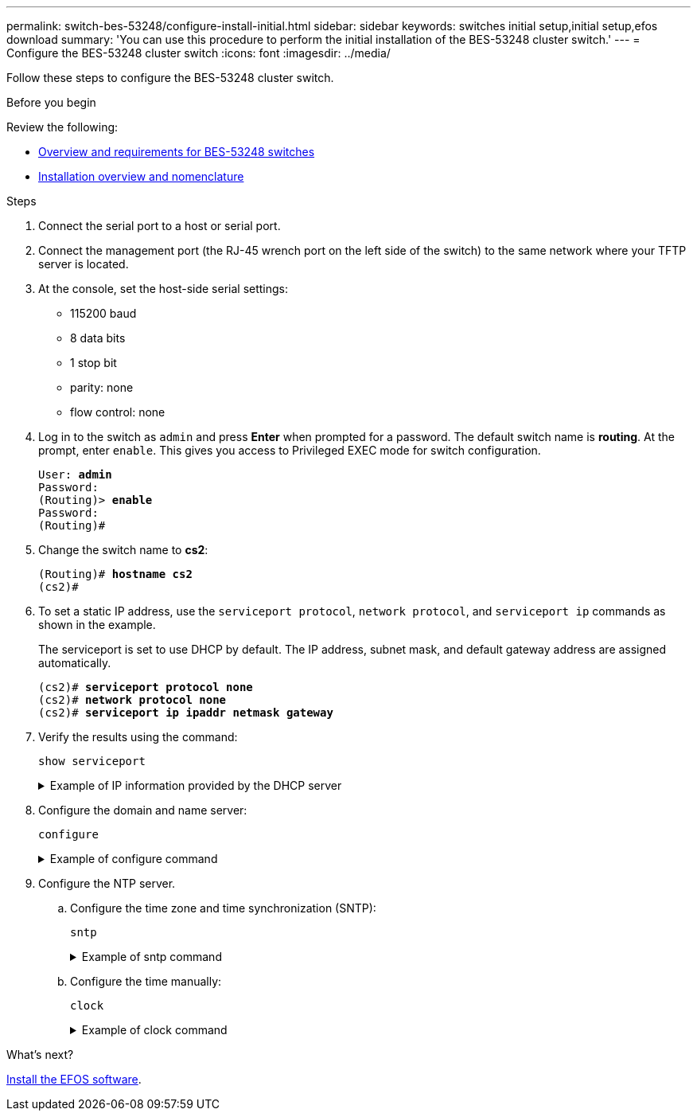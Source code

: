 ---
permalink: switch-bes-53248/configure-install-initial.html
sidebar: sidebar
keywords: switches initial setup,initial setup,efos download
summary: 'You can use this procedure to perform the initial installation of the BES-53248 cluster switch.'
---
= Configure the BES-53248 cluster switch
:icons: font
:imagesdir: ../media/

[.lead]
Follow these steps to configure the BES-53248 cluster switch.

.Before you begin

Review the following:

* link:/switch-bes-53248/index.html[Overview and requirements for BES-53248 switches]
* link:configure-new-switch.html[Installation overview and nomenclature]

.Steps

. Connect the serial port to a host or serial port.
. Connect the management port (the RJ-45 wrench port on the left side of the switch) to the same network where your TFTP server is located.
. At the console, set the host-side serial settings:
 ** 115200 baud
 ** 8 data bits
 ** 1 stop bit
 ** parity: none
 ** flow control: none
. Log in to the switch as `admin` and press *Enter* when prompted for a password.
The default switch name is *routing*. At the prompt, enter `enable`. This gives you access to Privileged EXEC mode for switch configuration.
+
[subs=+quotes]
----
User: *admin*
Password:
(Routing)> *enable*
Password:
(Routing)#
----

. Change the switch name to *cs2*:
+
[subs=+quotes]
----
(Routing)# *hostname cs2*
(cs2)#
----

. To set a static IP address, use the `serviceport protocol`, `network protocol`, and `serviceport ip` commands as shown in the example.
+
The serviceport is set to use DHCP by default. The IP address, subnet mask, and default gateway address are assigned automatically.
+
[subs=+quotes]
----
(cs2)# *serviceport protocol none*
(cs2)# *network protocol none*
(cs2)# *serviceport ip ipaddr netmask gateway*
----

. Verify the results using the command:
+
`show serviceport`
+
.Example of IP information provided by the DHCP server
[%collapsible]
====

[subs=+quotes]
----
(cs2)# *show serviceport*
Interface Status............................... Up
IP Address..................................... 172.19.2.2
Subnet Mask.................................... 255.255.255.0
Default Gateway................................ 172.19.2.254
IPv6 Administrative Mode....................... Enabled
IPv6 Prefix is ................................ fe80::dac4:97ff:fe71:123c/64
IPv6 Default Router............................ fe80::20b:45ff:fea9:5dc0
Configured IPv4 Protocol....................... DHCP
Configured IPv6 Protocol....................... None
IPv6 AutoConfig Mode........................... Disabled
Burned In MAC Address.......................... D8:C4:97:71:12:3C
----
====

. Configure the domain and name server:
+
`configure`
+
.Example of configure command
[%collapsible]
====

[subs=+quotes]
----
(cs2)# *configure*
(cs2) (Config)# *ip domain name company.com*
(cs2) (Config)# *ip name server 10.10.99.1 10.10.99.2*
(cs2) (Config)# *exit*
(cs2) (Config)#
----
====

. Configure the NTP server.
 .. Configure the time zone and time synchronization (SNTP):
+
`sntp`
+
.Example of sntp command
[%collapsible]
====

[subs=+quotes]
----
(cs2)#
(cs2) (Config)# *sntp client mode unicast*
(cs2) (Config)# *sntp server 10.99.99.5*
(cs2) (Config)# *clock timezone -7*
(cs2) (Config)# *exit*
(cs2) (Config)#
----
====

 .. Configure the time manually:
+
`clock`
+
.Example of clock command
[%collapsible]
====

[subs=+quotes]
----
(cs2)# *config*
(cs2) (Config)# *no sntp client mode*
(cs2) (Config)# *clock summer-time recurring 1 sun mar 02:00 1 sun nov 02:00 offset 60 zone EST*
(cs2) (Config)# *clock timezone -5 zone EST*
(cs2) (Config)# *clock set 07:00:00
(cs2) (Config)# *clock set 10/20/2020*

(cs2) (Config)# *show clock*

07:00:11 EST(UTC-5:00) Oct 20 2020
No time source

(cs2) (Config)# *exit*

(cs2)# *write memory*

This operation may take a few minutes.
Management interfaces will not be available during this time.

Are you sure you want to save? (y/n) *y*

Config file 'startup-config' created successfully.

Configuration Saved!
----
====

.What's next?

link:configure-efos-software.html[Install the EFOS software].
